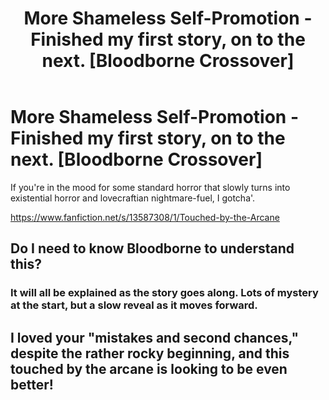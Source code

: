 #+TITLE: More Shameless Self-Promotion - Finished my first story, on to the next. [Bloodborne Crossover]

* More Shameless Self-Promotion - Finished my first story, on to the next. [Bloodborne Crossover]
:PROPERTIES:
:Author: Imumybuddy
:Score: 3
:DateUnix: 1591217461.0
:DateShort: 2020-Jun-04
:FlairText: Self-Promotion
:END:
If you're in the mood for some standard horror that slowly turns into existential horror and lovecraftian nightmare-fuel, I gotcha'.

[[https://www.fanfiction.net/s/13587308/1/Touched-by-the-Arcane]]


** Do I need to know Bloodborne to understand this?
:PROPERTIES:
:Author: Zeus_Kira
:Score: 1
:DateUnix: 1591243249.0
:DateShort: 2020-Jun-04
:END:

*** It will all be explained as the story goes along. Lots of mystery at the start, but a slow reveal as it moves forward.
:PROPERTIES:
:Author: Imumybuddy
:Score: 1
:DateUnix: 1591245717.0
:DateShort: 2020-Jun-04
:END:


** I loved your "mistakes and second chances," despite the rather rocky beginning, and this touched by the arcane is looking to be even better!
:PROPERTIES:
:Author: BumpsMcLumps
:Score: 1
:DateUnix: 1602273657.0
:DateShort: 2020-Oct-09
:END:

